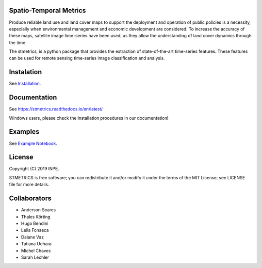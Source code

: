 Spatio-Temporal Metrics
=======================

.. image:: https://readthedocs.org/projects/stmetrics/badge/?version=latest
		:target: https://stmetrics.readthedocs.io/en/latest/?badge=latest
		:alt: Documentation Status

.. image:: https://img.shields.io/badge/license-MIT-green
        :target: https://github.com/andersonreisoares/stmetrics/master/LICENSE
        :alt: License


.. image:: https://codecov.io/gh/andersonreisoares/stmetrics/branch/master/graph/badge.svg?token=Y4WGJR12GF
		:target: https://codecov.io/gh/andersonreisoares/stmetrics
    

Produce reliable land use and land cover maps to support the deployment and operation of public policies is a necessity, especially when environmental management and economic development are considered. To increase the accuracy of these maps, satellite image time-series have been used, as they allow the understanding of land cover dynamics through the time.

The stmetrics, is a python package that provides the extraction of state-of-the-art time-series features. These features can be used for remote sensing time-series image classification and analysis.

Instalation
===========

See `Installation <./docs/installation.rst>`_.

Documentation
=============

See https://stmetrics.readthedocs.io/en/latest/

Windows users, please check the installation procedures in our documentation!

Examples
========

See `Example Notebook <./docs/examples/TimeMetrics.ipynb>`_.

License
=======

Copyright (C) 2019 INPE.

STMETRICS is free software; you can redistribute it and/or modify it under the terms of the MIT License; see LICENSE file for more details.

Collaborators
=============

- Anderson Soares
- Thales Körting
- Hugo Bendini
- Leila Fonseca
- Daiane Vaz
- Tatiana Uehara
- Michel Chaves
- Sarah Lechler
